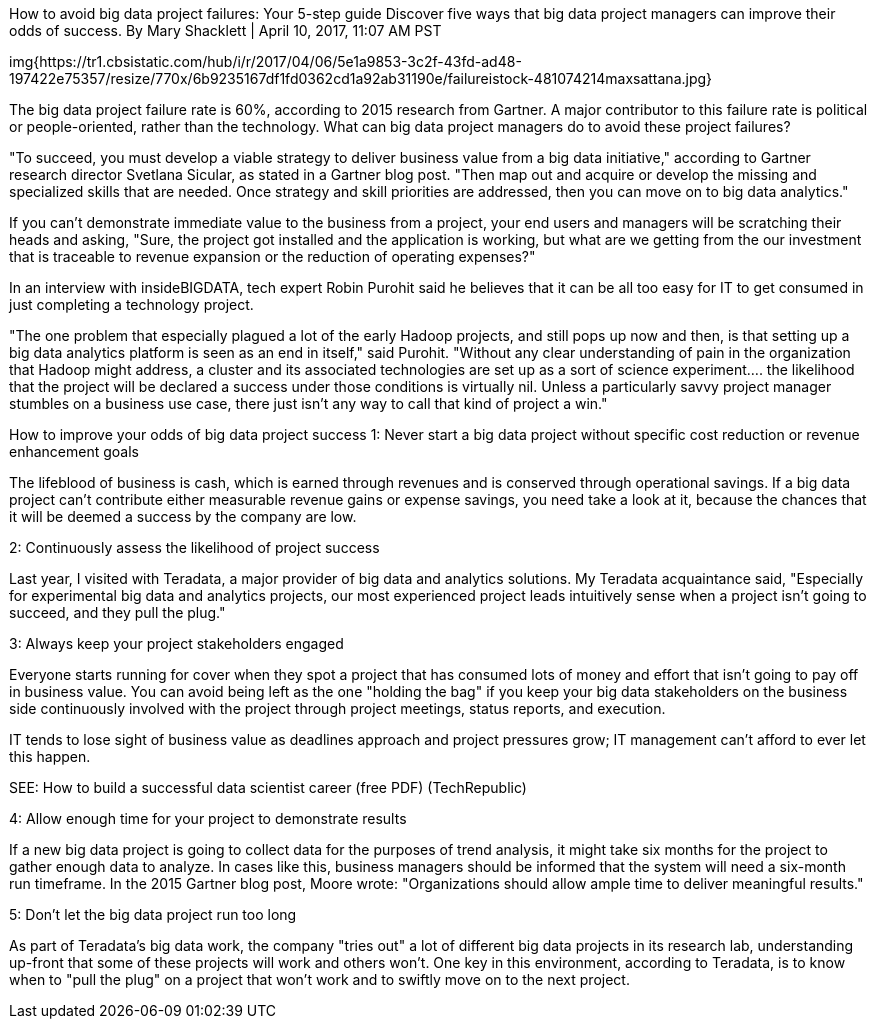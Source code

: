  
How to avoid big data project failures: Your 5-step guide
Discover five ways that big data project managers can improve their odds of success.
By Mary Shacklett | April 10, 2017, 11:07 AM PST

img{https://tr1.cbsistatic.com/hub/i/r/2017/04/06/5e1a9853-3c2f-43fd-ad48-197422e75357/resize/770x/6b9235167df1fd0362cd1a92ab31190e/failureistock-481074214maxsattana.jpg}

The big data project failure rate is 60%, according to 2015 research from Gartner. A major contributor to this failure rate is political or people-oriented, rather than the technology. What can big data project managers do to avoid these project failures?

"To succeed, you must develop a viable strategy to deliver business value from a big data initiative," according to Gartner research director Svetlana Sicular, as stated in a Gartner blog post. "Then map out and acquire or develop the missing and specialized skills that are needed. Once strategy and skill priorities are addressed, then you can move on to big data analytics."

If you can't demonstrate immediate value to the business from a project, your end users and managers will be scratching their heads and asking, "Sure, the project got installed and the application is working, but what are we getting from the our investment that is traceable to revenue expansion or the reduction of operating expenses?"

In an interview with insideBIGDATA, tech expert Robin Purohit said he believes that it can be all too easy for IT to get consumed in just completing a technology project.

"The one problem that especially plagued a lot of the early Hadoop projects, and still pops up now and then, is that setting up a big data analytics platform is seen as an end in itself," said Purohit. "Without any clear understanding of pain in the organization that Hadoop might address, a cluster and its associated technologies are set up as a sort of science experiment.... the likelihood that the project will be declared a success under those conditions is virtually nil. Unless a particularly savvy project manager stumbles on a business use case, there just isn't any way to call that kind of project a win."

How to improve your odds of big data project success
1: Never start a big data project without specific cost reduction or revenue enhancement goals

The lifeblood of business is cash, which is earned through revenues and is conserved through operational savings. If a big data project can't contribute either measurable revenue gains or expense savings, you need take a look at it, because the chances that it will be deemed a success by the company are low.

2: Continuously assess the likelihood of project success

Last year, I visited with Teradata, a major provider of big data and analytics solutions. My Teradata acquaintance said, "Especially for experimental big data and analytics projects, our most experienced project leads intuitively sense when a project isn't going to succeed, and they pull the plug."

3: Always keep your project stakeholders engaged

Everyone starts running for cover when they spot a project that has consumed lots of money and effort that isn't going to pay off in business value. You can avoid being left as the one "holding the bag" if you keep your big data stakeholders on the business side continuously involved with the project through project meetings, status reports, and execution.

IT tends to lose sight of business value as deadlines approach and project pressures grow; IT management can't afford to ever let this happen.

SEE: How to build a successful data scientist career (free PDF) (TechRepublic)

4: Allow enough time for your project to demonstrate results

If a new big data project is going to collect data for the purposes of trend analysis, it might take six months for the project to gather enough data to analyze. In cases like this, business managers should be informed that the system will need a six-month run timeframe. In the 2015 Gartner blog post, Moore wrote: "Organizations should allow ample time to deliver meaningful results."

5: Don't let the big data project run too long

As part of Teradata's big data work, the company "tries out" a lot of different big data projects in its research lab, understanding up-front that some of these projects will work and others won't. One key in this environment, according to Teradata, is to know when to "pull the plug" on a project that won't work and to swiftly move on to the next project.